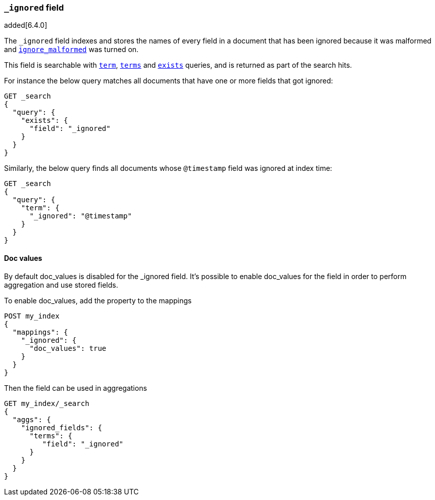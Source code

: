 [[mapping-ignored-field]]
=== `_ignored` field

added[6.4.0]

The `_ignored` field indexes and stores the names of every field in a document
that has been ignored because it was malformed and
<<ignore-malformed,`ignore_malformed`>> was turned on.

This field is searchable with <<query-dsl-term-query,`term`>>,
<<query-dsl-terms-query,`terms`>> and <<query-dsl-exists-query,`exists`>>
queries, and is returned as part of the search hits.

For instance the below query matches all documents that have one or more fields
that got ignored:

[source,console]
--------------------------------------------------
GET _search
{
  "query": {
    "exists": {
      "field": "_ignored"
    }
  }
}
--------------------------------------------------

Similarly, the below query finds all documents whose `@timestamp` field was
ignored at index time:

[source,console]
--------------------------------------------------
GET _search
{
  "query": {
    "term": {
      "_ignored": "@timestamp"
    }
  }
}
--------------------------------------------------

==== Doc values

By default doc_values is disabled for the _ignored field.
It's possible to enable doc_values for the field in order to perform aggregation and
use stored fields.

To enable doc_values, add the property to the mappings
[source,console]
--------------------------------------------------
POST my_index
{
  "mappings": {
    "_ignored": {
      "doc_values": true
    }
  }
}
--------------------------------------------------

Then the field can be used in aggregations
[source,console]
--------------------------------------------------
GET my_index/_search
{
  "aggs": {
    "ignored_fields": {
      "terms": {
         "field": "_ignored"
      }
    }
  }
}
--------------------------------------------------

